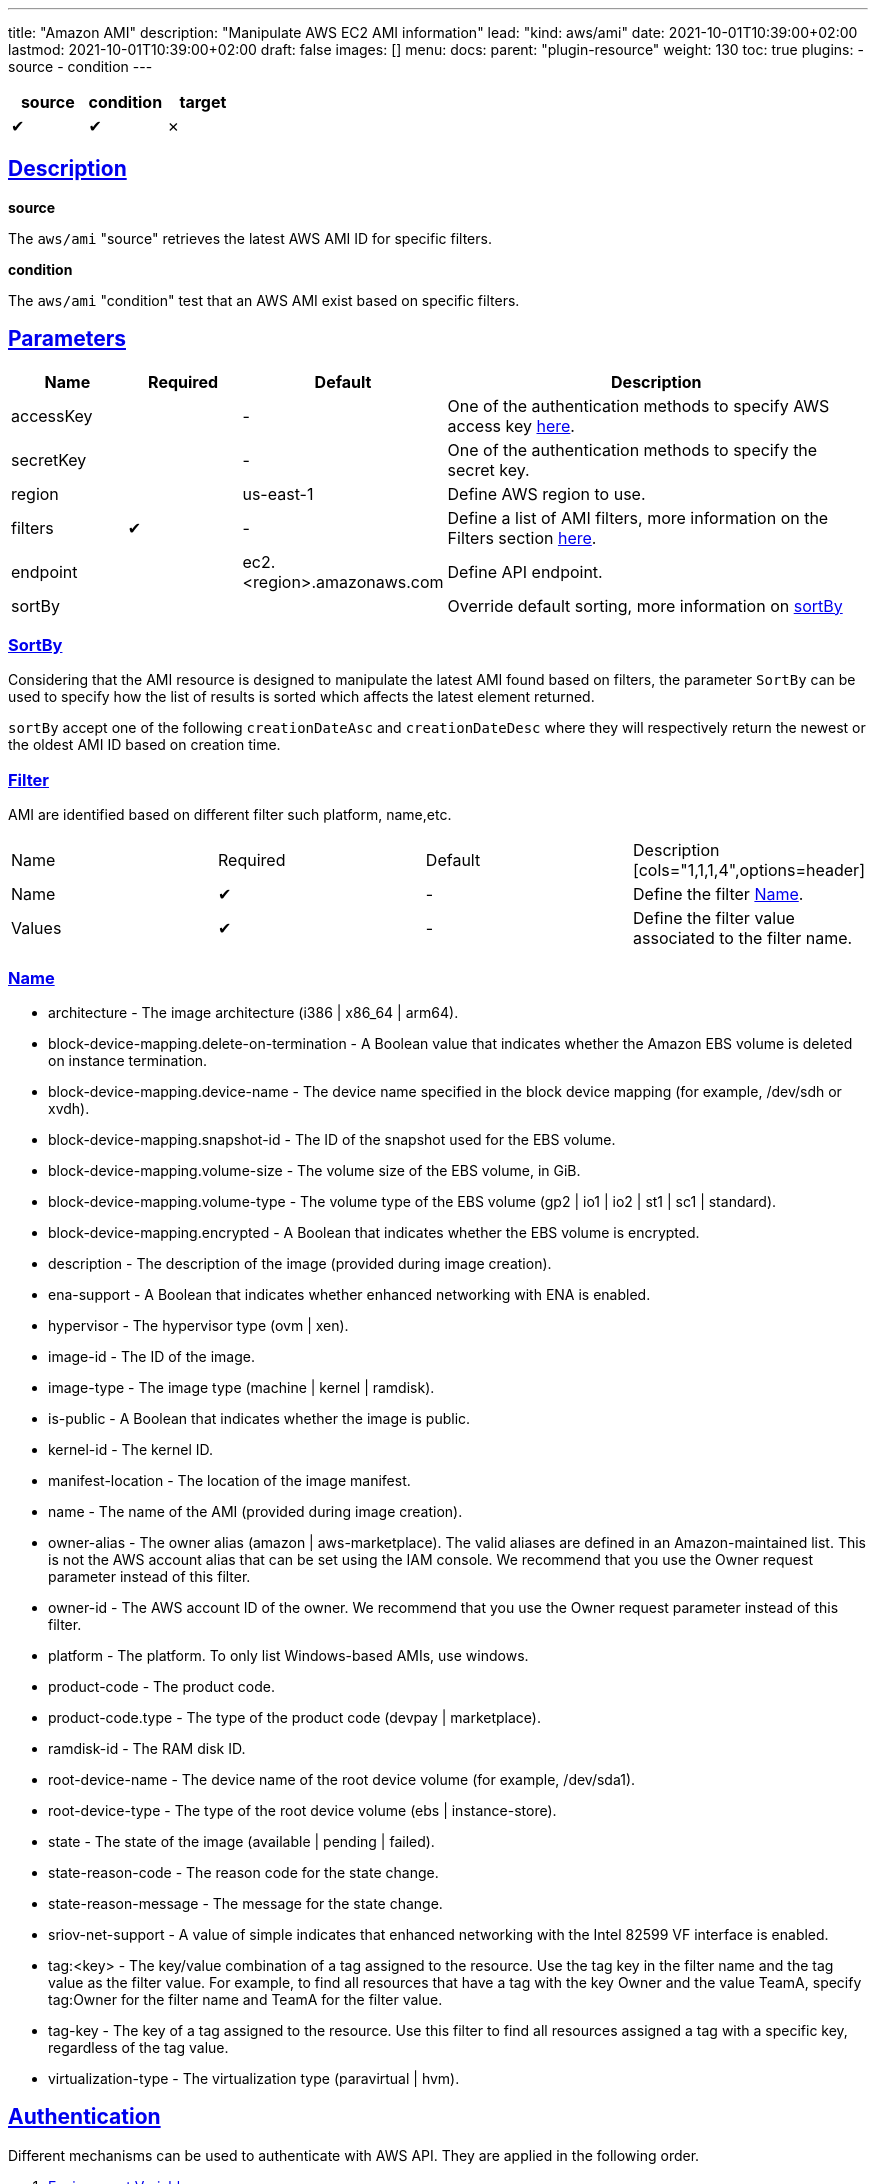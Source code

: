 ---
title: "Amazon AMI"
description: "Manipulate AWS EC2 AMI information"
lead: "kind: aws/ami"
date: 2021-10-01T10:39:00+02:00
lastmod: 2021-10-01T10:39:00+02:00
draft: false
images: []
menu:
  docs:
    parent: "plugin-resource"
weight: 130
toc: true
plugins:
  - source
  - condition
---

// <!-- Required for asciidoctor -->
:toc:
// Set toclevels to be at least your hugo [markup.tableOfContents.endLevel] config key
:toclevels: 4
:sectlinks:

[cols="1^,1^,1^",options=header]
|===
| source | condition | target
| &#10004; | &#10004; | &#10007;
|===

== Description

**source**

The `aws/ami` "source" retrieves the latest AWS AMI ID for specific filters.

**condition**

The `aws/ami` "condition" test that an AWS AMI exist based on specific filters.

== Parameters

[cols="1,1,1,4",options=header]
|===
| Name | Required | Default |Description
| accessKey | | - | One of the authentication methods to specify AWS access key xref:_authentication[here].
| secretKey | | - | One of the authentication methods to specify the secret key.
| region | | us-east-1 | Define AWS region to use.
| filters | &#10004; | - | Define a list of AMI filters, more information on the Filters section xref:_name[here].
| endpoint | | ec2.<region>.amazonaws.com | Define API endpoint.
| sortBy | | | Override default sorting, more information on xref:_sortby[sortBy]
|===

=== SortBy

Considering that the AMI resource is designed to manipulate the latest AMI found based on filters, the parameter `SortBy` can be used to specify how the list of results is sorted which affects the latest element returned.

`sortBy` accept one of the following `creationDateAsc` and `creationDateDesc` where they will respectively return the newest or the oldest AMI ID based on creation time.

=== Filter

AMI are identified based on different filter such platform, name,etc.

|===
| Name | Required | Default |Description
[cols="1,1,1,4",options=header]
| Name | &#10004; | - | Define the filter xref:_name[Name].
| Values | &#10004; | - | Define the filter value associated to the filter name.
|===


=== Name

* architecture - The image architecture (i386 | x86_64 | arm64).

* block-device-mapping.delete-on-termination - A Boolean value that indicates
whether the Amazon EBS volume is deleted on instance termination.

* block-device-mapping.device-name - The device name specified in the
block device mapping (for example, /dev/sdh or xvdh).

* block-device-mapping.snapshot-id - The ID of the snapshot used for the
EBS volume.

* block-device-mapping.volume-size - The volume size of the EBS volume,
in GiB.

* block-device-mapping.volume-type - The volume type of the EBS volume
(gp2 | io1 | io2 | st1 | sc1 | standard).

* block-device-mapping.encrypted - A Boolean that indicates whether the
EBS volume is encrypted.

* description - The description of the image (provided during image creation).

* ena-support - A Boolean that indicates whether enhanced networking with
ENA is enabled.

* hypervisor - The hypervisor type (ovm | xen).

* image-id - The ID of the image.

* image-type - The image type (machine | kernel | ramdisk).

* is-public - A Boolean that indicates whether the image is public.

* kernel-id - The kernel ID.

* manifest-location - The location of the image manifest.

* name - The name of the AMI (provided during image creation).

* owner-alias - The owner alias (amazon | aws-marketplace). The valid
aliases are defined in an Amazon-maintained list. This is not the AWS
account alias that can be set using the IAM console. We recommend that
you use the Owner request parameter instead of this filter.

* owner-id - The AWS account ID of the owner. We recommend that you use
the Owner request parameter instead of this filter.

* platform - The platform. To only list Windows-based AMIs, use windows.

* product-code - The product code.

* product-code.type - The type of the product code (devpay | marketplace).

* ramdisk-id - The RAM disk ID.

* root-device-name - The device name of the root device volume (for example,
/dev/sda1).

* root-device-type - The type of the root device volume (ebs | instance-store).

* state - The state of the image (available | pending | failed).

* state-reason-code - The reason code for the state change.

* state-reason-message - The message for the state change.

* sriov-net-support - A value of simple indicates that enhanced networking
with the Intel 82599 VF interface is enabled.

* tag:<key> - The key/value combination of a tag assigned to the resource.
Use the tag key in the filter name and the tag value as the filter value.
For example, to find all resources that have a tag with the key Owner
and the value TeamA, specify tag:Owner for the filter name and TeamA for
the filter value.

* tag-key - The key of a tag assigned to the resource. Use this filter
to find all resources assigned a tag with a specific key, regardless of
the tag value.

* virtualization-type - The virtualization type (paravirtual | hvm).

== Authentication

Different mechanisms can be used to authenticate with AWS API. They are applied in the following order.

. xref:_environment_variables[Environment Variables]
. xref:_shared_credentials_file[Shared Credentials Files]
. xref:_updatecli_configuration[Updatecli configuration]

=== Environment Variables

updatecli retrieves credentials from the environment variables.

Environment variables used:

* Access Key ID: `AWS_ACCESS_KEY_ID` or `AWS_ACCESS_KEY`
* Secret Access Key: `AWS_SECRET_ACCESS_KEY` or `AWS_SECRET_KEY`

=== Shared Credentials File

updatecli can retrieves credentials from the AWS cli credential file.
By default, it looks for the file location into `AWS_SHARED_CREDENTIALS_FILE` env variable, otherwise it fall back to the current user's home directory.

* Linux/OSX: "$HOME/.aws/credentials"
* Windows:   "%USERPROFILE%\.aws\credentials"

The AWS "profile" used is defined by the environment variable `AWS_PROFILE` and fallback to "default" if not defined.

=== Updatecli configuration

We can provide credentials directly from a updatecli configuration by using the two following settings `access_key` and `secret_key` as in the following example.

.updatecli configuration
```
kind: aws/ami
name: resource to manipulate aws ami id
spec:
  access_key: "insert AWS access key"
  secret_key: "insert AWS secret key"
  filters:
    - name: "name"
      values: "image name "
```

=== IAM Policy

To work, we need at least the following IAM policy

```
{
    "Version": "2012-10-17",
    "Statement": [
        {
            "Sid": "VisualEditor0",
            "Action": [
                "ec2:ReadTags",
                "ec2:DescribeInstances",
                "ec2:DescribeRegions",
                "ec2:DescribeImages",
                "ec2:DescribeAvailabilityZones"
            ],
            "Effect": "Allow",
            "Resource": "*"
        }
    ]
}

```

== Example


```
---
title: Bump agent templates version on all controllers
sources:
  packerImageVersion:
    kind: githubRelease
    spec:
      owner: "jenkins-infra"
      repository: "packer-images"
      token: '{{ requiredEnv "UPDATECLI_GITHUB_TOKEN" }}'
      username: '{{ requiredEnv "UPDATECLI_GITHUB_ACTOR" }}'
  getLatestUbuntuAgentAMIAmd64:
    kind: aws/ami
    depends_on:
      - packerImageVersion
    spec:
      region: us-east-2
      filters:
        - name: "name"
          values: "jenkins-agent-ubuntu-20-amd64-*"
        - name: "tag:build_type"
          values: "prod"
        - name: "tag:version"
          values: '{{ source "packerImageVersion" }}'
  getLatestWindowsAgentAMIAmd64:
    kind: aws/ami
    depends_on:
      - packerImageVersion
    spec:
      region: us-east-2
      filters:
        - name: "name"
          values: "jenkins-agent-windows-2019-amd64-*"
        - name: "tag:build_type"
          values: "prod"
        - name: "tag:version"
          values: '{{ source "packerImageVersion" }}'
  getLatestUbuntuAgentAMIArm64:
    kind: aws/ami
    depends_on:
      - packerImageVersion
    spec:
      region: us-east-2
      filters:
        - name: "name"
          values: "jenkins-agent-ubuntu-20-arm64-*"
        - name: "tag:build_type"
          values: "prod"
        - name: "tag:version"
          values: '{{ source "packerImageVersion" }}'

targets:
  setUbuntuAgentAMIAmd64:
    name: "Bump AMI ID for Ubuntu AMD64 agents"
    kind: shell
    sourceID: getLatestUbuntuAgentAMIAmd64
    spec:
      command: echo ubuntu-amd
  setUbuntuAgentAMIArm64:
    name: "Bump AMI ID for Ubuntu ARM64 agents"
    kind: shell
    sourceID: getLatestUbuntuAgentAMIArm64
    spec:
      command: echo ubuntu-arm
  setWindowsAgentAMIAmd64:
    name: "Bump AMI ID for Windows ARM64 agents"
    kind: shell
    sourceID: getLatestWindowsAgentAMIAmd64
    spec:
      command: echo windows-amd
```
